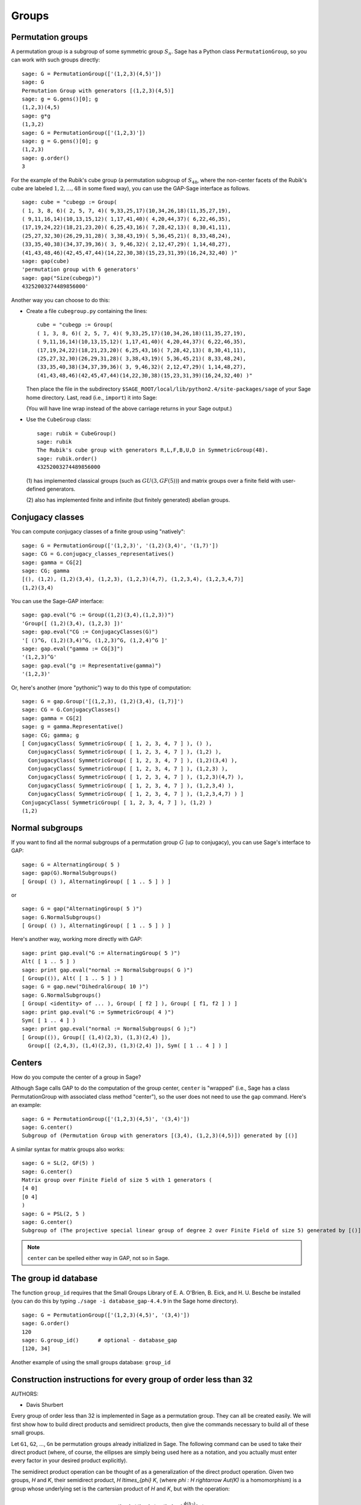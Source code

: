 .. _chapter-groups:

******
Groups
******

.. index::
   pair: group; permutation

.. _section-permutation:

Permutation groups
==================

A permutation group is a subgroup of some symmetric group
:math:`S_n`. Sage has a Python class ``PermutationGroup``, so you
can work with such groups directly:

::

    sage: G = PermutationGroup(['(1,2,3)(4,5)'])
    sage: G
    Permutation Group with generators [(1,2,3)(4,5)]
    sage: g = G.gens()[0]; g
    (1,2,3)(4,5)
    sage: g*g
    (1,3,2)
    sage: G = PermutationGroup(['(1,2,3)'])
    sage: g = G.gens()[0]; g
    (1,2,3)
    sage: g.order()
    3

For the example of the Rubik's cube group (a permutation subgroup
of :math:`S_{48}`, where the non-center facets of the Rubik's
cube are labeled :math:`1,2,...,48` in some fixed way), you can
use the GAP-Sage interface as follows.

.. index::
   pair: group; Rubik's cube

.. skip

::

    sage: cube = "cubegp := Group(
    ( 1, 3, 8, 6)( 2, 5, 7, 4)( 9,33,25,17)(10,34,26,18)(11,35,27,19),
    ( 9,11,16,14)(10,13,15,12)( 1,17,41,40)( 4,20,44,37)( 6,22,46,35),
    (17,19,24,22)(18,21,23,20)( 6,25,43,16)( 7,28,42,13)( 8,30,41,11),
    (25,27,32,30)(26,29,31,28)( 3,38,43,19)( 5,36,45,21)( 8,33,48,24),
    (33,35,40,38)(34,37,39,36)( 3, 9,46,32)( 2,12,47,29)( 1,14,48,27),
    (41,43,48,46)(42,45,47,44)(14,22,30,38)(15,23,31,39)(16,24,32,40) )"
    sage: gap(cube)
    'permutation group with 6 generators'
    sage: gap("Size(cubegp)")
    43252003274489856000'

Another way you can choose to do this:

-  Create a file ``cubegroup.py`` containing the lines::

       cube = "cubegp := Group(
       ( 1, 3, 8, 6)( 2, 5, 7, 4)( 9,33,25,17)(10,34,26,18)(11,35,27,19),
       ( 9,11,16,14)(10,13,15,12)( 1,17,41,40)( 4,20,44,37)( 6,22,46,35),
       (17,19,24,22)(18,21,23,20)( 6,25,43,16)( 7,28,42,13)( 8,30,41,11),
       (25,27,32,30)(26,29,31,28)( 3,38,43,19)( 5,36,45,21)( 8,33,48,24),
       (33,35,40,38)(34,37,39,36)( 3, 9,46,32)( 2,12,47,29)( 1,14,48,27),
       (41,43,48,46)(42,45,47,44)(14,22,30,38)(15,23,31,39)(16,24,32,40) )"

   Then place the file in the subdirectory
   ``$SAGE_ROOT/local/lib/python2.4/site-packages/sage`` of your Sage home
   directory. Last, read (i.e., ``import``) it into Sage:

   .. skip::

       sage: import sage.cubegroup
       sage: sage.cubegroup.cube
       'cubegp := Group(( 1, 3, 8, 6)( 2, 5, 7, 4)( 9,33,25,17)(10,34,26,18)
       (11,35,27,19),( 9,11,16,14)(10,13,15,12)( 1,17,41,40)( 4,20,44,37)
       ( 6,22,46,35),(17,19,24,22)(18,21,23,20)( 6,25,43,16)( 7,28,42,13)
       ( 8,30,41,11),(25,27,32,30)(26,29,31,28)( 3,38,43,19)( 5,36,45,21)
       ( 8,33,48,24),(33,35,40,38)(34,37,39,36)( 3, 9,46,32)( 2,12,47,29)
       ( 1,14,48,27),(41,43,48,46)(42,45,47,44)(14,22,30,38)(15,23,31,39)
       (16,24,32,40) )'
       sage: gap(sage.cubegroup.cube)
       'permutation group with 6 generators'
       sage: gap("Size(cubegp)")
       '43252003274489856000'

   (You will have line wrap instead of the above carriage returns in
   your Sage output.)

-  Use the ``CubeGroup`` class::

       sage: rubik = CubeGroup()
       sage: rubik
       The Rubik's cube group with generators R,L,F,B,U,D in SymmetricGroup(48).
       sage: rubik.order()
       43252003274489856000

   (1) has implemented classical groups (such as :math:`GU(3,GF(5))`)
   and matrix groups over a finite field with user-defined generators.

   (2) also has implemented finite and infinite (but finitely
   generated) abelian groups.

.. index::
   pair: group; conjugacy classes

.. _section-conjugacy:

Conjugacy classes
=================

You can compute conjugacy classes of a finite group using "natively"::

    sage: G = PermutationGroup(['(1,2,3)', '(1,2)(3,4)', '(1,7)'])
    sage: CG = G.conjugacy_classes_representatives()
    sage: gamma = CG[2]
    sage: CG; gamma
    [(), (1,2), (1,2)(3,4), (1,2,3), (1,2,3)(4,7), (1,2,3,4), (1,2,3,4,7)]
    (1,2)(3,4)

You can use the Sage-GAP interface::

    sage: gap.eval("G := Group((1,2)(3,4),(1,2,3))")
    'Group([ (1,2)(3,4), (1,2,3) ])'
    sage: gap.eval("CG := ConjugacyClasses(G)")
    '[ ()^G, (1,2)(3,4)^G, (1,2,3)^G, (1,2,4)^G ]'
    sage: gap.eval("gamma := CG[3]")
    '(1,2,3)^G'
    sage: gap.eval("g := Representative(gamma)")
    '(1,2,3)'

Or, here's another (more "pythonic") way to do this type of computation::

    sage: G = gap.Group('[(1,2,3), (1,2)(3,4), (1,7)]')
    sage: CG = G.ConjugacyClasses()
    sage: gamma = CG[2]
    sage: g = gamma.Representative()
    sage: CG; gamma; g
    [ ConjugacyClass( SymmetricGroup( [ 1, 2, 3, 4, 7 ] ), () ),
      ConjugacyClass( SymmetricGroup( [ 1, 2, 3, 4, 7 ] ), (1,2) ),
      ConjugacyClass( SymmetricGroup( [ 1, 2, 3, 4, 7 ] ), (1,2)(3,4) ),
      ConjugacyClass( SymmetricGroup( [ 1, 2, 3, 4, 7 ] ), (1,2,3) ),
      ConjugacyClass( SymmetricGroup( [ 1, 2, 3, 4, 7 ] ), (1,2,3)(4,7) ),
      ConjugacyClass( SymmetricGroup( [ 1, 2, 3, 4, 7 ] ), (1,2,3,4) ),
      ConjugacyClass( SymmetricGroup( [ 1, 2, 3, 4, 7 ] ), (1,2,3,4,7) ) ]
    ConjugacyClass( SymmetricGroup( [ 1, 2, 3, 4, 7 ] ), (1,2) )
    (1,2)

.. index::
   pair: group; normal subgroups

.. _section-normal:

Normal subgroups
================

If you want to find all the normal subgroups of a permutation group
:math:`G` (up to conjugacy), you can use Sage's interface to GAP::

    sage: G = AlternatingGroup( 5 )
    sage: gap(G).NormalSubgroups()
    [ Group( () ), AlternatingGroup( [ 1 .. 5 ] ) ]

or

::

    sage: G = gap("AlternatingGroup( 5 )")
    sage: G.NormalSubgroups()
    [ Group( () ), AlternatingGroup( [ 1 .. 5 ] ) ]

Here's another way, working more directly with GAP::

    sage: print gap.eval("G := AlternatingGroup( 5 )")
    Alt( [ 1 .. 5 ] )
    sage: print gap.eval("normal := NormalSubgroups( G )")
    [ Group(()), Alt( [ 1 .. 5 ] ) ]
    sage: G = gap.new("DihedralGroup( 10 )")
    sage: G.NormalSubgroups()
    [ Group( <identity> of ... ), Group( [ f2 ] ), Group( [ f1, f2 ] ) ]
    sage: print gap.eval("G := SymmetricGroup( 4 )")
    Sym( [ 1 .. 4 ] )
    sage: print gap.eval("normal := NormalSubgroups( G );")
    [ Group(()), Group([ (1,4)(2,3), (1,3)(2,4) ]),
      Group([ (2,4,3), (1,4)(2,3), (1,3)(2,4) ]), Sym( [ 1 .. 4 ] ) ]

.. index::
   pair: groups; center

.. _section-center:

Centers
=======

How do you compute the center of a group in Sage?

Although Sage calls GAP to do the computation of the group center,
``center`` is "wrapped" (i.e., Sage has a class PermutationGroup with
associated class method "center"), so the user does not need to use
the ``gap`` command. Here's an example::

    sage: G = PermutationGroup(['(1,2,3)(4,5)', '(3,4)'])
    sage: G.center()
    Subgroup of (Permutation Group with generators [(3,4), (1,2,3)(4,5)]) generated by [()]

A similar syntax for matrix groups also works::

    sage: G = SL(2, GF(5) )
    sage: G.center()
    Matrix group over Finite Field of size 5 with 1 generators (
    [4 0]
    [0 4]
    )
    sage: G = PSL(2, 5 )
    sage: G.center()
    Subgroup of (The projective special linear group of degree 2 over Finite Field of size 5) generated by [()]

.. NOTE:: ``center`` can be spelled either way in GAP, not so in Sage.

The group id database
=====================

The function ``group_id`` requires that the Small Groups Library of
E. A. O'Brien, B. Eick, and H. U. Besche be installed (you can do
this by typing ``./sage -i database_gap-4.4.9`` in the Sage home
directory).

::

    sage: G = PermutationGroup(['(1,2,3)(4,5)', '(3,4)'])
    sage: G.order()
    120
    sage: G.group_id()      # optional - database_gap
    [120, 34]

Another example of using the small groups database: ``group_id``

.. skip::

    sage: gap_console()
    GAP4, Version: 4.4.6 of 02-Sep-2005, x86_64-unknown-linux-gnu-gcc
    gap> G:=Group((4,6,5)(7,8,9),(1,7,2,4,6,9,5,3));
    Group([ (4,6,5)(7,8,9), (1,7,2,4,6,9,5,3) ])
    gap> StructureDescription(G);
    "(((C3 x C3) : Q8) : C3) : C2"

Construction instructions for every group of order less than 32
===============================================================

AUTHORS:

* Davis Shurbert

Every group of order less than 32 is implemented in Sage as a permutation
group. They can all be created easily. We will first show how to build direct
products and semidirect products, then give the commands necessary to build
all of these small groups. 

Let ``G1``, ``G2``, ..., ``Gn`` be permutation groups already initialized in
Sage. The following command can be used to take their direct product (where,
of course, the ellipses are simply being used here as a notation, and you
actually must enter every factor in your desired product explicitly).

.. skip::

    sage: G = direct_product_permgroups([G1, G2, ..., Gn])

The semidirect product operation can be thought of as a generalization of the
direct product operation. Given two groups, `H` and `K`, their semidirect
product, `H \ltimes_{\phi} K`, (where `\phi : H \rightarrow Aut(K)` is a
homomorphism) is a group whose underlying set is the cartersian product of
`H` and `K`, but with the operation:

.. MATH::

    (h_1, k_1) (h_2, k_2) = (h_1 h_2, k_1^{\phi(h_2)} k_2).

The output is not the group explicity described in the definition of the
operation, but rather an isomorphic group of permutations. In the routine
below, assume ``H`` and ``K`` already have been defined and initialized in
Sage. Also, ``phi`` is a list containing two sublists that define the
underlying homomorphism by giving the images of a set of generators of ``H``.
For each semidirect product in the table below we will show you how to build
``phi``, then assume you have read this passage and understand how to go
from there.

.. skip::

    sage: G = H.semidirect_product(K, phi)

To avoid unnecessary repitition, we will now give commands that one can use to
create the cyclic group of order `n`, `C_n`, and the dihedral group on `n`
letters, `D_n`. We will present one more example of each to ensure that the
reader understands the command, then it will be withheld.

.. skip::

    sage: G = CyclicPermutationGroup(n)

    sage: G = DihedralGroup(n)

Note that exponential notation will be used for the direct product operation.
For example, `{C_2}^2 = C_2 \times C_2`. This table was crafted with the help
of *Group Tables*, by AD Thomas and GV Wood (1980, Shiva Publishing).


===== =============================================== =============================================================================================== ===========================
Order Group Description                                Command(s)                                                                                     GAP ID
===== =============================================== =============================================================================================== ===========================
1     The Trivial Group                               ::                                                                                              [1,1]

                                                        sage: G = SymmetricGroup(1)
2     `C_2`                                           ::                                                                                              [2,1]

                                                        sage: G = SymmetricGroup(2)
3     `C_3`                                           ::                                                                                              [3,1]

                                                        sage: G = CyclicPermutationGroup(3)
4     `C_4`                                                                                                                                           [4,1]
4     `C_2 \times C_2`                                ::                                                                                              [4,2]

                                                        sage: G = KleinFourGroup()
5     `C_5`                                                                                                                                           [5,1]
6     `C_6`                                                                                                                                           [6,2]
6     `S_3` (Symmetric Group on 3 letters)            ::                                                                                              [6,1]

                                                        sage: G = SymmetricGroup(3)
7     `C_7`                                                                                                                                           [7,1]
8     `C_8`                                                                                                                                           [8,1]
8     `C_4 \times C_2`                                                                                                                                [8,2]
8     `C_2\times C_2\times C_2`                                                                                                                       [8,5]
8     `D_4`                                           ::                                                                                              [8,3]

                                                        sage: G = DihedralGroup(4)
8     The Quaternion Group (Q)                        ::                                                                                              [8,4]

                                                        sage: G = QuaternionGroup()
9     `C_9`                                                                                                                                           [9,1]
9     `C_3 \times C_3`                                                                                                                                [9,2]
10    `C_{10}`                                                                                                                                        [10,2]
10    `D_5`                                                                                                                                           [10,1]
11    `C_{11}`                                                                                                                                        [11,1]
12    `C_{12}`                                                                                                                                        [12,2]
12    `C_6 \times C_2`                                                                                                                                [12,5]
12    `D_6`                                                                                                                                           [12,4]
12    `A_4` (Alternating Group on 4 letters)          ::                                                                                              [12,3]

                                                        sage: G = AlternatingGroup(4)
12    `Q_6` (DiCyclic group of order 12)              ::                                                                                              [12,1]

                                                        sage: G = DiCyclicGroup(3)
13    `C_{13}`                                                                                                                                        [13,1]
14    `C_{14}`                                                                                                                                        [14,2]
14    `D_{7}`                                                                                                                                         [14,1]
15    `C_{15}`                                                                                                                                        [15,1]
16    `C_{16}`                                                                                                                                        [16,1]
16    `C_8 \times C_2`                                                                                                                                [16,5]
16    `C_4 \times C_4`                                                                                                                                [16,2]
16    `C_4\times C_2\times C_2`                                                                                                                       [16,10]
16    `{C_2}^4`                                                                                                                                       [16,14]
16    `D_4 \times C_2`                                                                                                                                [16,11]
16    `Q \times C_2`                                                                                                                                  [16,12]
16    `D_8`                                                                                                                                           [16,7]
16    `Q_{8}` (Dicyclic group of order 16)            ::                                                                                              [16,9]

                                                        sage: G = DiCyclicGroup(4)
16    Semidihedral Group of order `2^4`               ::                                                                                              [16,8]

                                                        sage: G = SemidihedralGroup(4)
16    Split Metacyclic Group of order `2^4`           ::                                                                                              [16,6]

                                                        sage: G = SplitMetacyclicGroup(2,4)
16    `(C_4 \times C_2) \rtimes_{\phi} C_2`           ::                                                                                              [16,13]

                                                        sage: C2 = SymmetricGroup(2); C4 = CyclicPermutationGroup(4)
                                                        sage: A = direct_product_permgroups([C2,C4])
                                                        sage: alpha = PermutationGroupMorphism(A,A,[A.gens()[0],A.gens()[0]^2*A.gens()[1]])
                                                        sage: phi = [[(1,2)],[alpha]]
16    `(C_4 \times C_2) \rtimes_{\phi} C_2`           ::                                                                                              [16,3]

                                                        sage: C2 = SymmetricGroup(2); C4 = CyclicPermutationGroup(4)
                                                        sage: A = direct_product_permgroups([C2,C4])
                                                        sage: alpha = PermutationGroupMorphism(A,A,[A.gens()[0]^3*A.gens()[1],A.gens()[1]])
                                                        sage: phi = [[(1,2)],[alpha]]
16    `C_4 \rtimes_{\phi} C_4`                        ::                                                                                              [16,4]

                                                        sage: C4 = CyclicPermutationGroup(4)
                                                        sage: alpha = PermutationGroupMorphism(C4,C4,[C4.gen().inverse()])
                                                        sage: phi = [[(1,2,3,4)],[alpha]]
17    `C_{17}`                                                                                                                                        [17,1]
18    `C_{18}`                                                                                                                                        [18,2]
18    `C_6 \times C_3`                                                                                                                                [18,5]
18    `D_9`                                                                                                                                           [18,1]
18    `S_3 \times C_3`                                                                                                                                [18,3]
18    `Dih(C_3 \times C_3)`                           ::                                                                                              [18,4]

                                                        sage: G = GeneralDihedralGroup([3,3])
19    `C_{19}`                                                                                                                                        [19,1]
20    `C_{20}`                                                                                                                                        [20,2]
20    `C_{10} \times C_2`                                                                                                                             [20,5]
20    `D_{10}`                                                                                                                                        [20,4]
20    `Q_{10}` (Dicyclic Group of order 20)                                                                                                           [20,1]
20    `Hol(C_5)`                                      ::                                                                                              [20,3]

                                                        sage: C5 = CyclicPermutationGroup(5)
                                                        sage: G = C5.holomorph()
21    `C_{21}`                                                                                                                                        [21,2]
21    `C_7 \rtimes_{\phi} C_3`                        ::                                                                                              [21,1]

                                                        sage: C7 = CyclicPermutationGroup(7)
                                                        sage: alpha = PermutationGroupMorphism(C7,C7,[C7.gen()**4])
                                                        sage: phi = [[(1,2,3)],[alpha]]
22    `C_{22}`                                                                                                                                        [22,2]
22    `D_{11}`                                                                                                                                        [22,1]
23    `C_{23}`                                                                                                                                        [23,1]
24    `C_{24}`                                                                                                                                        [24,2]
24    `D_{12}`                                                                                                                                        [24,6]
24    `Q_{12}` (DiCyclic Group of order 24)                                                                                                           [24,4]
24    `C_{12} \times C_2`                                                                                                                             [24,9]
24    `C_6 \times C_2 \times C_2`                                                                                                                     [24,15]
24    `S_4` (Symmetric Group on 4 letters)            ::                                                                                              [24,12]

                                                        sage: G = SymmetricGroup(4)
24    `S_3 \times C_4`                                                                                                                                [24,5]
24    `S_3 \times C_2 \times C_2`                                                                                                                     [24,14]
24    `D_4 \times C_3`                                                                                                                                [24,10]
24    `Q \times C_3`                                                                                                                                  [24,11]
24    `A_4 \times C_2`                                                                                                                                [24,13]
24    `Q_6 \times C_2`                                                                                                                                [24,7]
24    `Q \rtimes_{\phi} C_3`                          ::                                                                                              [24,3]

                                                        sage: Q = QuaternionGroup()
                                                        sage: alpha = PermutationGroupMorphism(Q,Q,[Q.gens()[0]*Q.gens()[1],Q.gens()[0].inverse()])
                                                        sage: phi = [[(1,2,3)],[alpha]]
24    `C_3 \rtimes_{\phi} C_8`                        ::                                                                                              [24,1]

                                                        sage: C3 = CyclicPermutationGroup(3)
                                                        sage: alpha = PermutationGroupMorphism(C3,C3,[C3.gen().inverse()])
                                                        sage: phi = [[(1,2,3,4,5,6,7,8)],[alpha]]
24    `C_3 \rtimes_{\phi} D_4`                        ::                                                                                              [24,8]

                                                        sage: C3 = CyclicPermutationGroup(3)
                                                        sage: alpha1 = PermutationGroupMorphism(C3,C3,[C3.gen().inverse()])
                                                        sage: alpha2 = PermutationGroupMorphism(C3,C3,[C3.gen()])
                                                        sage: phi = [[(1,2,3,4),(1,3)],[alpha1,alpha2]]
25    `C_{25}`                                                                                                                                        [25,1]
25    `C_5 \times C_5`                                                                                                                                [25,2]
26    `C_{26}`                                                                                                                                        [26,2]
26    `D_{13}`                                                                                                                                        [26,1]
27    `C_{27}`                                                                                                                                        [27,1]
27    `C_9 \times C_3`                                                                                                                                [27,2]
27    `C_3 \times C_3 \times C_3`                                                                                                                     [27,5]
27    Split Metacyclic Group of order `3^3`           ::                                                                                              [27,4]

                                                        sage: G = SplitMetacyclicGroup(3,3)
27    `(C_3 \times C_3) \rtimes_{\phi} C_3`           ::                                                                                              [27,3]

                                                        sage: C3 = CyclicPermutationGroup(3)
                                                        sage: A = direct_product_permgroups([C3,C3])
                                                        sage: alpha = PermutationGroupMorphism(A,A,[A.gens()[0]*A.gens()[1].inverse(),A.gens()[1]])
                                                        sage: phi = [[(1,2,3)],[alpha]]
28    `C_{28}`                                                                                                                                        [28,2]
28    `C_{14} \times C_2`                                                                                                                             [28,4]
28    `D_{14}`                                                                                                                                        [28,3]
28    `Q_{14}` (DiCyclic Group of order 28)                                                                                                           [28,1]
29    `C_{29}`                                                                                                                                        [29,1]
30    `C_{30}`                                                                                                                                        [30,4]
30    `D_{15}`                                                                                                                                        [30,3]
30    `D_5 \times C_3`                                                                                                                                [30,2]
30    `D_3 \times C_5`                                                                                                                                [30,1]
31    `C_{31}`                                                                                                                                        [31,1]
===== =============================================== =============================================================================================== ===========================

Table By Kevin Halasz

Construction instructions for every finitely presented group of order 15 or less
================================================================================

Sage has the capability to easily construct every group of order 15 or less
as a finitely presented group. We will begin with some discussion on creating
finitely generated abelian groups, as well as direct and semidirect products
of finitely presented groups.

All finitely generated abelian groups can be created using the
``groups.presentation.FGAbelian(ls)`` command, where ``ls`` is a list of
non-negative integers which gets reduced to invariants defining the group
to be returned. For example, to construct
`C_4 \times C_2 \times C_2 \times C_2` we can simply use::

    sage: A = groups.presentation.FGAbelian([4,2,2,2])

The output for a given group is the same regardless of the input list of
integers.  The following example yeilds identical presentations for the
cyclic group of order 30.
::

    sage: A = groups.presentation.FGAbelian([2,3,5])
    sage: B = groups.presentation.FGAbelian([30])

If ``G`` and ``H`` are finitely presented groups, we can use the following
code to create the direct product of ``G`` and ``H``, `G \times H`.

.. skip::

    sage: D = G.direct_product(H)

Suppose there exists a homomorphism `\phi` from a group `G` to the
automorphism group of a group `H`. Define the semidirect product of `G`
with `H` via `\phi`, as the Cartesian product of `G` and `H`, with the
operation `(g_1, h_1)(g_2, h_2) = (g_1 g_2, \phi_{h_1}(g_2) h_2)` where
`\phi_h = \phi(h)`. To construct this product in Sage for two finitely
presented groups, we must define `\phi` manually using a pair of lists. The
first list consists of generators of the group `G`, while the second list
consists of images of the corresponding generators in the first list. These
automorphisms are similarly defined as a pair of lists, generators in one
and images in the other. As an example, we construct the dihedral group of
order 16 as a semidirect product of cyclic groups.
::

    sage: C2 = groups.presentation.Cyclic(2)
    sage: C8 = groups.presentation.Cyclic(8)
    sage: hom = (C2.gens(), [ ([C8([1])], [C8([-1])]) ])
    sage: D = C2.semidirect_product(C8, hom)

The following table shows the groups of order 15 or less, and how to construct
them in Sage. Repeated commands have been omitted but instead are described
by the following exmples.

The cyclic group of order `n` can be crated with a single command:

.. skip::

    sage: C = groups.presentation.Cyclic(n)

Similarly for the dihedral group of order `2n`:

.. skip::

    sage: D = groups.presentation.Dihedral(n)
 
This table was modeled after the preceding table created by Kevin Halasz. 


===== =============================================== =============================================================================================== =========================== 
Order Group Description                                Command(s)                                                                                     GAP ID 
===== =============================================== =============================================================================================== =========================== 
1     The Trivial Group                               ::                                                                                              [1,1] 

                                                        sage: G = groups.presentation.Symmetric(1) 

2     `C_2`                                           ::                                                                                              [2,1] 

                                                        sage: G = groups.presentation.Symmetric(2)

3     `C_3`                                           ::                                                                                              [3,1] 

                                                        sage: G = groups.presentation.Cyclic(3) 

4     `C_4`                                                                                                                                           [4,1] 

4     `C_2 \times C_2`                                ::                                                                                              [4,2] 

                                                        sage: G = groups.presentation.Klein() 

5     `C_5`                                                                                                                                           [5,1] 
6     `C_6`                                                                                                                                           [6,2] 

6     `S_3` (Symmetric Group on 3 letters)            ::                                                                                              [6,1] 

                                                        sage: G = groups.presentation.Symmetric(3) 

7     `C_7`                                                                                                                                           [7,1] 
8     `C_8`                                                                                                                                           [8,1] 

8     `C_4 \times C_2`                                ::                                                                                              [8,2]

                                                        sage: G = groups.presentation.FGAbelian([4,2])

8     `C_2\times C_2\times C_2`                       ::                                                                                              [8,5] 

                                                        sage: G = groups.presentation.FGAbelian([2,2,2])

8     `D_4`                                           ::                                                                                              [8,3] 

                                                        sage: G = groups.presentation.Dihedral(4)
 
8     The Quaternion Group (Q)                        ::                                                                                              [8,4] 

                                                        sage: G = groups.presentation.Quaternion() 

9     `C_9`                                                                                                                                           [9,1] 
9     `C_3 \times C_3`                                                                                                                                [9,2] 
10    `C_{10}`                                                                                                                                        [10,2] 
10    `D_5`                                                                                                                                           [10,1] 
11    `C_{11}`                                                                                                                                        [11,1] 
12    `C_{12}`                                                                                                                                        [12,2] 
12    `C_6 \times C_2`                                                                                                                                [12,5] 
12    `D_6`                                                                                                                                           [12,4] 
12    `A_4` (Alternating Group on 4 letters)          ::                                                                                              [12,3] 

                                                        sage: G = groups.presentation.Alternating(4) 

12    `Q_6` (DiCyclic group of order 12)              ::                                                                                              [12,1] 
       
                                                        sage: G = groups.presentation.DiCyclic(3)
 
13    `C_{13}`                                                                                                                                        [13,1] 
14    `C_{14}`                                                                                                                                        [14,2] 
14    `D_{7}`                                                                                                                                         [14,1] 
15    `C_{15}`                                                                                                                                        [15,1]  
===== =============================================== =============================================================================================== ===========================

